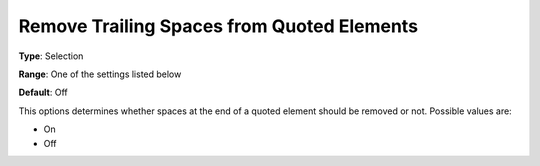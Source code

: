 

.. _Options_Backward_Compatibility_-_Remov:


Remove Trailing Spaces from Quoted Elements
===========================================



**Type**:	Selection	

**Range**:	One of the settings listed below	

**Default**:	Off	



This options determines whether spaces at the end of a quoted element should be removed or not. Possible values are:



*	On
*	Off






